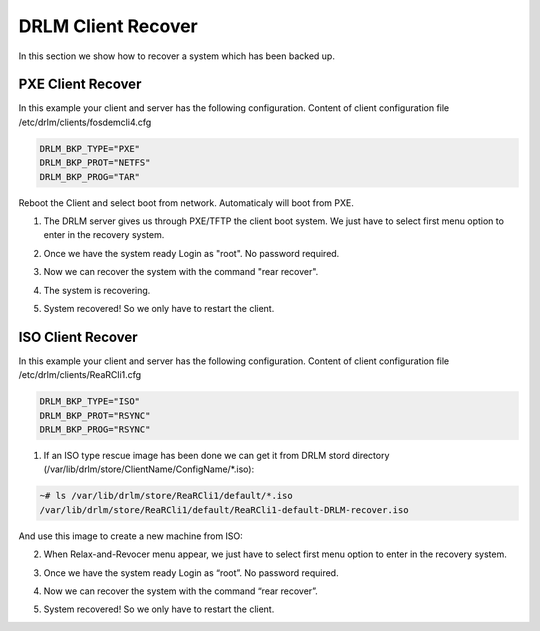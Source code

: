 DRLM Client Recover
===================

In this section we show how to recover a system which has been backed up.

PXE Client Recover
~~~~~~~~~~~~~~~~~~

In this example your client and server has the following configuration. Content of client configuration file /etc/drlm/clients/fosdemcli4.cfg 

.. code-block:: console

  DRLM_BKP_TYPE="PXE"
  DRLM_BKP_PROT="NETFS"
  DRLM_BKP_PROG="TAR"


Reboot the Client and select boot from network. Automaticaly will boot from PXE.


1. The DRLM server gives us through PXE/TFTP the client boot system. We just have to select first menu option to enter in the recovery system.


.. image:: ../images/RecoverImage1_v2.png
      :width: 640px
      :height: 480px


2. Once we have the system ready Login as "root". No password required.


.. image:: ../images/RecoverImage2.jpg
      :width: 640px
      :height: 480px


3. Now we can recover the system with the command "rear recover".

.. image:: ../images/RecoverImage3a.png
      :width: 640px
      :height: 480px


4. The system is recovering.


.. image:: ../images/RecoverImage4.jpg
      :width: 640px
      :height: 480px


5. System recovered! So we only have to restart the client.


.. image:: ../images/RecoverImage5.jpg
      :width: 640px
      :height: 480px


ISO Client Recover
~~~~~~~~~~~~~~~~~~

In this example your client and server has the following configuration. Content of client configuration file /etc/drlm/clients/ReaRCli1.cfg 

.. code-block:: console

  DRLM_BKP_TYPE="ISO"
  DRLM_BKP_PROT="RSYNC"
  DRLM_BKP_PROG="RSYNC"

1. If an ISO type rescue image has been done we can get it from DRLM stord directory (/var/lib/drlm/store/ClientName/ConfigName/*.iso):

.. code-block:: console

  ~# ls /var/lib/drlm/store/ReaRCli1/default/*.iso
  /var/lib/drlm/store/ReaRCli1/default/ReaRCli1-default-DRLM-recover.iso

And use this image to create a new machine from ISO:

.. image:: ../images/RecoverISO1.jpg

.. image:: ../images/RecoverISO2.jpg

2. When Relax-and-Revocer menu appear, we just have to select first menu option to enter in the recovery system.

.. image:: ../images/RecoverISO3.jpg

3. Once we have the system ready Login as “root”. No password required.

.. image:: ../images/RecoverISO4.jpg

4. Now we can recover the system with the command “rear recover”. 

.. image:: ../images/RecoverISO5.jpg

5. System recovered! So we only have to restart the client.

.. image:: ../images/RecoverISO6.jpg
